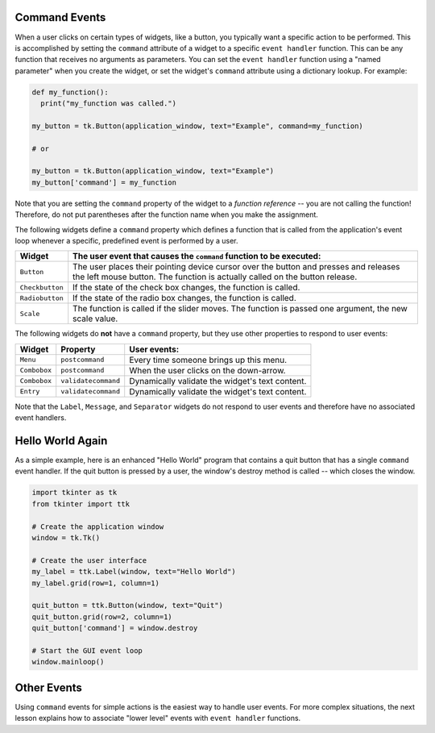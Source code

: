 ..  Copyright (C)  Brad Miller, David Ranum, Jeffrey Elkner, Peter Wentworth, Allen B. Downey, Chris
    Meyers, and Dario Mitchell.  Permission is granted to copy, distribute
    and/or modify this document under the terms of the GNU Free Documentation
    License, Version 1.3 or any later version published by the Free Software
    Foundation; with Invariant Sections being Forward, Prefaces, and
    Contributor List, no Front-Cover Texts, and no Back-Cover Texts.  A copy of
    the license is included in the section entitled "GNU Free Documentation
    License".

.. qnum::
   :prefix: gui-6-
   :start: 1

Command Events
==============

When a user clicks on certain types of widgets, like a button, you typically
want a specific action to be performed.
This is accomplished by setting the ``command`` attribute of a widget to a
specific ``event handler`` function. This can be any function that receives
no arguments as parameters. You can set the ``event handler`` function using
a "named parameter" when you create the widget, or set the widget's ``command``
attribute using a dictionary lookup. For example:

.. code-block:: python

  def my_function():
    print("my_function was called.")

  my_button = tk.Button(application_window, text="Example", command=my_function)

  # or

  my_button = tk.Button(application_window, text="Example")
  my_button['command'] = my_function

Note that you are setting the ``command`` property of the widget to a
*function reference* -- you are not calling the function! Therefore, do not
put parentheses after the function name when you make the assignment.

The following widgets define a ``command`` property which defines a function
that is called from the application's event loop whenever a specific, predefined
event is performed by a user.

===================  =============================================================================
Widget               The user event that causes the ``command`` function to be executed:
===================  =============================================================================
``Button``           The user places their pointing device cursor over the button and
                     presses and releases the left mouse button. The function is
                     actually called on the button release.
``Checkbutton``      If the state of the check box changes, the function is called.
``Radiobutton``      If the state of the radio box changes, the function is called.
``Scale``            The function is called if the slider moves. The function is passed
                     one argument, the new scale value.
===================  =============================================================================

The following widgets do **not** have a ``command`` property, but they use other
properties to respond to user events:

=============  ===================  ========================================================
Widget         Property             User events:
=============  ===================  ========================================================
``Menu``       ``postcommand``      Every time someone brings up this menu.
``Combobox``   ``postcommand``      When the user clicks on the down-arrow.
``Combobox``   ``validatecommand``  Dynamically validate the widget's text content.
``Entry``      ``validatecommand``  Dynamically validate the widget's text content.
=============  ===================  ========================================================

Note that the ``Label``, ``Message``, and ``Separator`` widgets do not respond
to user events and therefore have no associated event handlers.

Hello World Again
=================

As a simple example, here is an enhanced "Hello World" program that contains
a quit button that has a single ``command`` event handler. If the quit
button is pressed by a user, the window's destroy method is called -- which
closes the window.

.. code-block:: python

  import tkinter as tk
  from tkinter import ttk

  # Create the application window
  window = tk.Tk()

  # Create the user interface
  my_label = ttk.Label(window, text="Hello World")
  my_label.grid(row=1, column=1)

  quit_button = ttk.Button(window, text="Quit")
  quit_button.grid(row=2, column=1)
  quit_button['command'] = window.destroy

  # Start the GUI event loop
  window.mainloop()

Other Events
============

Using ``command`` events for simple actions is the easiest way to handle user
events. For more complex situations, the next lesson explains how to associate
"lower level" events with ``event handler`` functions.

.. index:: event, event description, event object, widget command property

